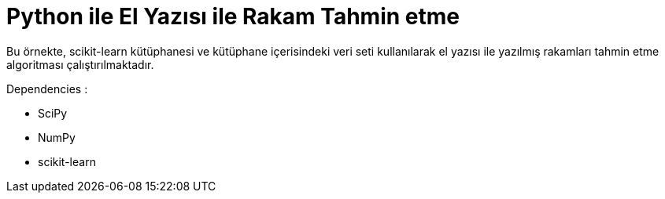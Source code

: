 # Python ile El Yazısı ile Rakam Tahmin etme 

Bu örnekte, scikit-learn kütüphanesi ve kütüphane içerisindeki veri seti kullanılarak el yazısı ile yazılmış rakamları tahmin etme algoritması çalıştırılmaktadır.

.Dependencies :
* SciPy
* NumPy
* scikit-learn
